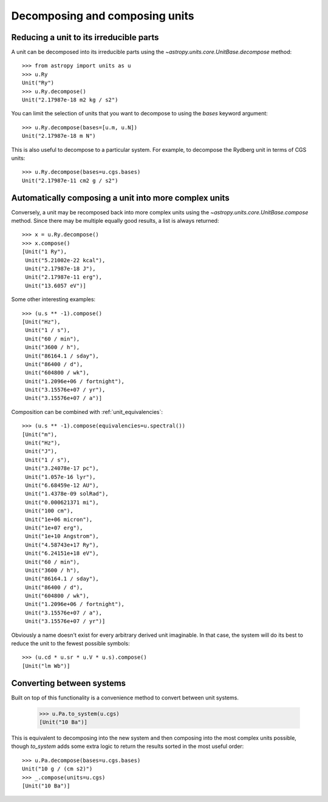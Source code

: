 Decomposing and composing units
===============================

Reducing a unit to its irreducible parts
----------------------------------------

A unit can be decomposed into its irreducible parts using the
`~astropy.units.core.UnitBase.decompose` method::

  >>> from astropy import units as u
  >>> u.Ry
  Unit("Ry")
  >>> u.Ry.decompose()
  Unit("2.17987e-18 m2 kg / s2")

You can limit the selection of units that you want to decompose to
using the `bases` keyword argument::

  >>> u.Ry.decompose(bases=[u.m, u.N])
  Unit("2.17987e-18 m N")

This is also useful to decompose to a particular system.  For example,
to decompose the Rydberg unit in terms of CGS units::

  >>> u.Ry.decompose(bases=u.cgs.bases)
  Unit("2.17987e-11 cm2 g / s2")

Automatically composing a unit into more complex units
------------------------------------------------------

Conversely, a unit may be recomposed back into more complex units
using the `~astropy.units.core.UnitBase.compose` method.  Since there
may be multiple equally good results, a list is always returned::

  >>> x = u.Ry.decompose()
  >>> x.compose()
  [Unit("1 Ry"),
   Unit("5.21002e-22 kcal"),
   Unit("2.17987e-18 J"),
   Unit("2.17987e-11 erg"),
   Unit("13.6057 eV")]

Some other interesting examples::

   >>> (u.s ** -1).compose()
   [Unit("Hz"),
    Unit("1 / s"),
    Unit("60 / min"),
    Unit("3600 / h"),
    Unit("86164.1 / sday"),
    Unit("86400 / d"),
    Unit("604800 / wk"),
    Unit("1.2096e+06 / fortnight"),
    Unit("3.15576e+07 / yr"),
    Unit("3.15576e+07 / a")]

Composition can be combined with :ref:`unit_equivalencies`::

   >>> (u.s ** -1).compose(equivalencies=u.spectral())
   [Unit("m"),
    Unit("Hz"),
    Unit("J"),
    Unit("1 / s"),
    Unit("3.24078e-17 pc"),
    Unit("1.057e-16 lyr"),
    Unit("6.68459e-12 AU"),
    Unit("1.4378e-09 solRad"),
    Unit("0.000621371 mi"),
    Unit("100 cm"),
    Unit("1e+06 micron"),
    Unit("1e+07 erg"),
    Unit("1e+10 Angstrom"),
    Unit("4.58743e+17 Ry"),
    Unit("6.24151e+18 eV"),
    Unit("60 / min"),
    Unit("3600 / h"),
    Unit("86164.1 / sday"),
    Unit("86400 / d"),
    Unit("604800 / wk"),
    Unit("1.2096e+06 / fortnight"),
    Unit("3.15576e+07 / a"),
    Unit("3.15576e+07 / yr")]

Obviously a name doesn't exist for every arbitrary derived unit
imaginable.  In that case, the system will do its best to reduce the
unit to the fewest possible symbols::

   >>> (u.cd * u.sr * u.V * u.s).compose()
   [Unit("lm Wb")]

Converting between systems
--------------------------

Built on top of this functionality is a convenience method to convert
between unit systems.

   >>> u.Pa.to_system(u.cgs)
   [Unit("10 Ba")]

This is equivalent to decomposing into the new system and then
composing into the most complex units possible, though `to_system`
adds some extra logic to return the results sorted in the most useful
order::

   >>> u.Pa.decompose(bases=u.cgs.bases)
   Unit("10 g / (cm s2)")
   >>> _.compose(units=u.cgs)
   [Unit("10 Ba")]
